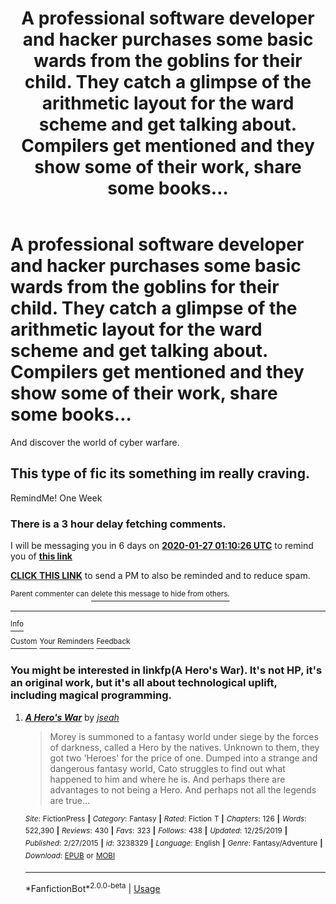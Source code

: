 #+TITLE: A professional software developer and hacker purchases some basic wards from the goblins for their child. They catch a glimpse of the arithmetic layout for the ward scheme and get talking about. Compilers get mentioned and they show some of their work, share some books...

* A professional software developer and hacker purchases some basic wards from the goblins for their child. They catch a glimpse of the arithmetic layout for the ward scheme and get talking about. Compilers get mentioned and they show some of their work, share some books...
:PROPERTIES:
:Author: dark-phoenix-lady
:Score: 5
:DateUnix: 1579427250.0
:DateShort: 2020-Jan-19
:FlairText: Prompt
:END:
And discover the world of cyber warfare.


** This type of fic its something im really craving.

RemindMe! One Week
:PROPERTIES:
:Author: Lgamezp
:Score: 1
:DateUnix: 1579482626.0
:DateShort: 2020-Jan-20
:END:

*** There is a 3 hour delay fetching comments.

I will be messaging you in 6 days on [[http://www.wolframalpha.com/input/?i=2020-01-27%2001:10:26%20UTC%20To%20Local%20Time][*2020-01-27 01:10:26 UTC*]] to remind you of [[https://np.reddit.com/r/HPfanfiction/comments/equffu/a_professional_software_developer_and_hacker/ff1ofpv/?context=3][*this link*]]

[[https://np.reddit.com/message/compose/?to=RemindMeBot&subject=Reminder&message=%5Bhttps%3A%2F%2Fwww.reddit.com%2Fr%2FHPfanfiction%2Fcomments%2Fequffu%2Fa_professional_software_developer_and_hacker%2Fff1ofpv%2F%5D%0A%0ARemindMe%21%202020-01-27%2001%3A10%3A26%20UTC][*CLICK THIS LINK*]] to send a PM to also be reminded and to reduce spam.

^{Parent commenter can} [[https://np.reddit.com/message/compose/?to=RemindMeBot&subject=Delete%20Comment&message=Delete%21%20equffu][^{delete this message to hide from others.}]]

--------------

[[https://np.reddit.com/r/RemindMeBot/comments/e1bko7/remindmebot_info_v21/][^{Info}]]

[[https://np.reddit.com/message/compose/?to=RemindMeBot&subject=Reminder&message=%5BLink%20or%20message%20inside%20square%20brackets%5D%0A%0ARemindMe%21%20Time%20period%20here][^{Custom}]]
[[https://np.reddit.com/message/compose/?to=RemindMeBot&subject=List%20Of%20Reminders&message=MyReminders%21][^{Your Reminders}]]
[[https://np.reddit.com/message/compose/?to=Watchful1&subject=RemindMeBot%20Feedback][^{Feedback}]]
:PROPERTIES:
:Author: RemindMeBot
:Score: 1
:DateUnix: 1579495250.0
:DateShort: 2020-Jan-20
:END:


*** You might be interested in linkfp(A Hero's War). It's not HP, it's an original work, but it's all about technological uplift, including magical programming.
:PROPERTIES:
:Author: thrawnca
:Score: 1
:DateUnix: 1579605147.0
:DateShort: 2020-Jan-21
:END:

**** [[https://www.fictionpress.com/s/3238329/1/][*/A Hero's War/*]] by [[https://www.fictionpress.com/u/653855/jseah][/jseah/]]

#+begin_quote
  Morey is summoned to a fantasy world under siege by the forces of darkness, called a Hero by the natives. Unknown to them, they got two 'Heroes' for the price of one. Dumped into a strange and dangerous fantasy world, Cato struggles to find out what happened to him and where he is. And perhaps there are advantages to not being a Hero. And perhaps not all the legends are true...
#+end_quote

^{/Site/:} ^{FictionPress} ^{*|*} ^{/Category/:} ^{Fantasy} ^{*|*} ^{/Rated/:} ^{Fiction} ^{T} ^{*|*} ^{/Chapters/:} ^{126} ^{*|*} ^{/Words/:} ^{522,390} ^{*|*} ^{/Reviews/:} ^{430} ^{*|*} ^{/Favs/:} ^{323} ^{*|*} ^{/Follows/:} ^{438} ^{*|*} ^{/Updated/:} ^{12/25/2019} ^{*|*} ^{/Published/:} ^{2/27/2015} ^{*|*} ^{/id/:} ^{3238329} ^{*|*} ^{/Language/:} ^{English} ^{*|*} ^{/Genre/:} ^{Fantasy/Adventure} ^{*|*} ^{/Download/:} ^{[[http://ficsave.com/?story_url=https://www.fictionpress.com/s/3238329/1/A-Hero-s-War?sa=X&ved=2ahUKEwiY9LPnx5TnAhVUqp4KHdBQA7UQFjAAegQIABAB&format=epub&auto_download=yes][EPUB]]} ^{or} ^{[[http://ficsave.com/?story_url=https://www.fictionpress.com/s/3238329/1/A-Hero-s-War?sa=X&ved=2ahUKEwiY9LPnx5TnAhVUqp4KHdBQA7UQFjAAegQIABAB&format=mobi&auto_download=yes][MOBI]]}

--------------

*FanfictionBot*^{2.0.0-beta} | [[https://github.com/tusing/reddit-ffn-bot/wiki/Usage][Usage]]
:PROPERTIES:
:Author: FanfictionBot
:Score: 1
:DateUnix: 1579605173.0
:DateShort: 2020-Jan-21
:END:
